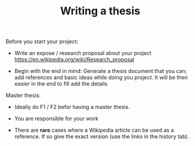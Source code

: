 #+TITLE: Writing a thesis

Before you start your project:
- Write an  expose / research proposal about your project https://en.wikipedia.org/wiki/Research_proposal

- Begin with the end in mind: Generate a thesis document that you can;
  add references and basic ideas while doing you project. It will be
  then easier in the end to fill add the details

Master thesis:
- Ideally do F1 / F2 befor having a master thesis.

- You are responsible for your work

- There are **rare** cases where a Wikipedia article can be used as a
  reference. If so give the exact version (use the links in the
  history tab).
